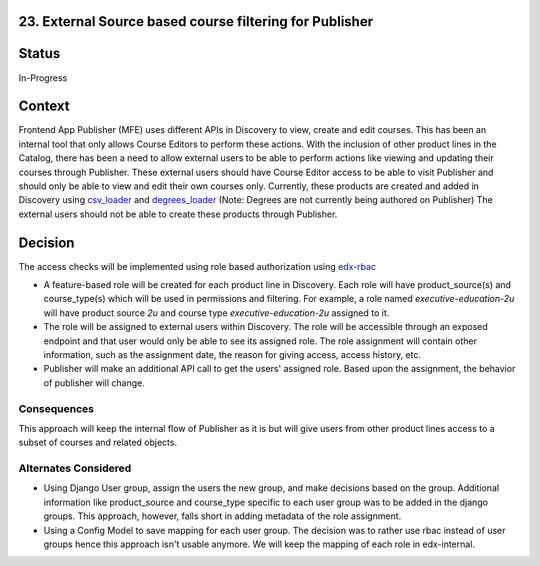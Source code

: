 23. External Source based course filtering for Publisher
=============================================================

Status
=======

In-Progress

Context
========

Frontend App Publisher (MFE) uses different APIs in Discovery to view, create and edit courses.
This has been an internal tool that only allows Course Editors to perform these actions.
With the inclusion of other product lines in the Catalog, there has been a need to allow external users to be able to perform actions like viewing and updating their courses through Publisher.
These external users should have Course Editor access to be able to visit Publisher and should only be able to view and edit their own courses only.
Currently, these products are created and added in Discovery using `csv_loader`_ and `degrees_loader`_ (Note: Degrees are not currently being authored on Publisher)
The external users should not be able to create these products through Publisher.

 .. _csv_loader: https://github.com/openedx/course-discovery/blob/master/course_discovery/apps/course_metadata/data_loaders/csv_loader.py
 .. _degrees_loader: https://github.com/openedx/course-discovery/blob/master/course_discovery/apps/course_metadata/data_loaders/degrees_loader.py

Decision
=========

The access checks will be implemented using role based authorization using `edx-rbac`_

* A feature-based role will be created for each product line in Discovery. Each role will have product_source(s) and course_type(s) which will be used in permissions and filtering. For example, a role named `executive-education-2u` will have product source `2u` and course type `executive-education-2u` assigned to it.
* The role will be assigned to external users within Discovery. The role will be accessible through an exposed endpoint and that user would only be able to see its assigned role. The role assignment will contain other information, such as the assignment date, the reason for giving access, access history, etc.
* Publisher will make an additional API call to get the users' assigned role. Based upon the assignment, the behavior of publisher will change.

 .. _edx-rbac: https://github.com/openedx/edx-rbac

Consequences
------------

This approach will keep the internal flow of Publisher as it is but will give users from other product lines access to a subset of courses and related objects.

Alternates Considered
-----------------------

* Using Django User group, assign the users the new group, and make decisions based on the group. Additional information like product_source and course_type specific to each user group was to be added in the django groups. This approach, however, falls short in adding metadata of the role assignment.
* Using a Config Model to save mapping for each user group. The decision was to rather use rbac instead of user groups hence this approach isn't usable anymore. We will keep the mapping of each role in edx-internal.